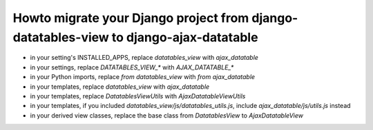 Howto migrate your Django project from django-datatables-view to django-ajax-datatable
--------------------------------------------------------------------------------------

- in your setting's INSTALLED_APPS, replace `datatables_view` with `ajax_datatable`
- in your settings, replace `DATATABLES_VIEW_*` with `AJAX_DATATABLE_*`
- in your Python imports, replace `from datatables_view` with `from ajax_datatable`
- in your templates, replace `datatables_view` with `ajax_datatable`
- in your templates, replace `DatatablesViewUtils` with `AjaxDatatableViewUtils`
- in your templates, if you included `datatables_view/js/datatables_utils.js`, include `ajax_datatable/js/utils.js` instead
- in your derived view classes, replace the base class from `DatatablesView` to `AjaxDatatableView`
